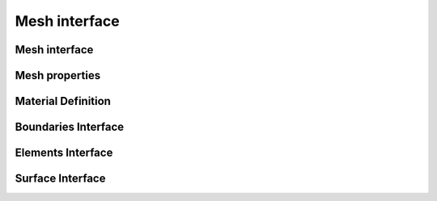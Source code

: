 .. _mesh_interface:

Mesh interface
==============

Mesh interface
---------------
.. doxygenfile:: mesh.h
   :project: SPECFEM KOKKOS IMPLEMENTATION

Mesh properties
----------------
.. doxygenfile:: mesh_properties.h
    :project: SPECFEM KOKKOS IMPLEMENTATION

Material Definition
--------------------
.. doxygenfile:: material_indic.h
    :project: SPECFEM KOKKOS IMPLEMENTATION

Boundaries Interface
--------------------

.. doxygenfile:: boundaries.h
    :project: SPECFEM KOKKOS IMPLEMENTATION

Elements Interface
-------------------

.. doxygenfile:: elements.h
    :project: SPECFEM KOKKOS IMPLEMENTATION

Surface Interface
------------------

.. doxygenfile:: surfaces.h
    :project: SPECFEM KOKKOS IMPLEMENTATION
